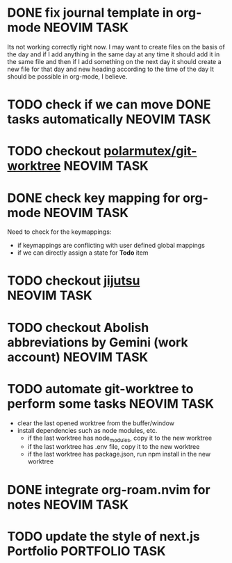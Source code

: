 * DONE fix journal template in org-mode                            :NEOVIM:TASK:
  SCHEDULED: [2025-06-25 Wed 02:02] DEADLINE: <2025-06-25 Wed> CLOSED: [2025-07-01 Tue 11:14]

  Its not working correctly right now. I may want to create files on the basis
  of the day and if I add anything in the same day at any time it should add it
  in the same file and then if I add something on the next day it should create
  a new file for that day and new heading according to the time of the day
  It should be possible in org-mode, I believe.

* TODO check if we can move DONE tasks automatically               :NEOVIM:TASK:
  SCHEDULED: [2025-06-30 Mon 11:00] DEADLINE: <2025-07-13 Sun>

* TODO checkout [[https://github.com/polarmutex/git-worktree.nvim][polarmutex/git-worktree]]  :NEOVIM:TASK:
  SCHEDULED: [2025-06-26 Thu 23:53] DEADLINE: <2025-07-13 Sun>

* DONE check key mapping for org-mode                              :NEOVIM:TASK:
  SCHEDULED: <2025-07-05 Sat 11:14> DEADLINE: <2025-07-06 Sun> CLOSED: [2025-07-02 Wed 15:57]

  Need to check for the keymappings:
  - if keymappings are conflicting with user defined global mappings
  - if we can directly assign a state for *Todo* item

* TODO checkout [[https://github.com/jj-vcs/jj][jijutsu]] :NEOVIM:TASK:
  SCHEDULED: [2025-07-05 Sat 00:46] DEADLINE: <2025-07-13 Sun>

* TODO checkout Abolish abbreviations by Gemini (work account) :NEOVIM:TASK:
  SCHEDULED: <2025-07-06 Sun 14:46> DEADLINE: <2025-07-13 Sun>

* TODO automate git-worktree to perform some tasks :NEOVIM:TASK:
  SCHEDULED: [2025-07-02 Wed 13:29] DEADLINE: <2025-07-13 Sun>

  - clear the last opened worktree from the buffer/window
  - install dependencies such as node modules, etc.
    - if the last worktree has node_modules, copy it to the new worktree
    - if the last worktree has .env file, copy it to the new worktree
    - if the last worktree has package.json, run npm install in the new
      worktree

* DONE integrate org-roam.nvim for notes                           :NEOVIM:TASK:
  SCHEDULED: [2025-07-03 Thu 22:00] DEADLINE: <2025-07-05 Sat> CLOSED: [2025-07-07 Mon 00:56]

* TODO update the style of next.js Portfolio  :PORTFOLIO:TASK:
  SCHEDULED: [2025-08-31 Sun 11:00] DEADLINE: <2025-08-03 Sun>
